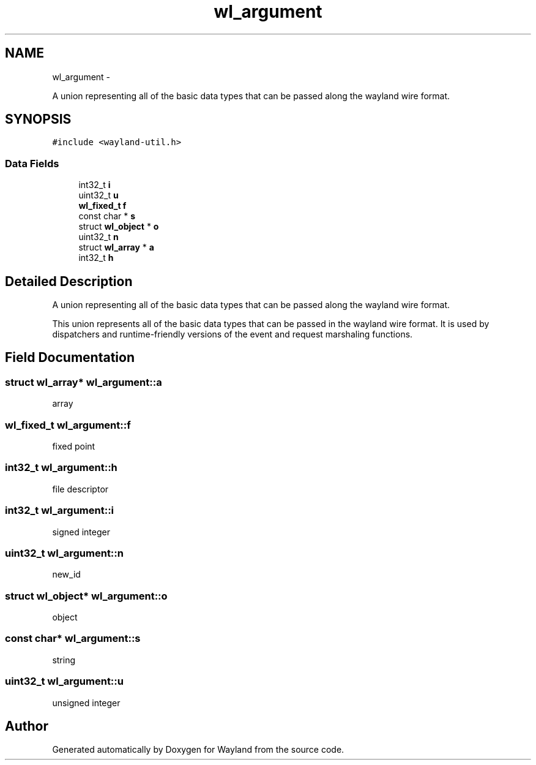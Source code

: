 .TH "wl_argument" 3 "Tue Sep 20 2016" "Version 1.12.0" "Wayland" \" -*- nroff -*-
.ad l
.nh
.SH NAME
wl_argument \- 
.PP
A union representing all of the basic data types that can be passed along the wayland wire format\&.  

.SH SYNOPSIS
.br
.PP
.PP
\fC#include <wayland-util\&.h>\fP
.SS "Data Fields"

.in +1c
.ti -1c
.RI "int32_t \fBi\fP"
.br
.ti -1c
.RI "uint32_t \fBu\fP"
.br
.ti -1c
.RI "\fBwl_fixed_t\fP \fBf\fP"
.br
.ti -1c
.RI "const char * \fBs\fP"
.br
.ti -1c
.RI "struct \fBwl_object\fP * \fBo\fP"
.br
.ti -1c
.RI "uint32_t \fBn\fP"
.br
.ti -1c
.RI "struct \fBwl_array\fP * \fBa\fP"
.br
.ti -1c
.RI "int32_t \fBh\fP"
.br
.in -1c
.SH "Detailed Description"
.PP 
A union representing all of the basic data types that can be passed along the wayland wire format\&. 

This union represents all of the basic data types that can be passed in the wayland wire format\&. It is used by dispatchers and runtime-friendly versions of the event and request marshaling functions\&. 
.SH "Field Documentation"
.PP 
.SS "struct \fBwl_array\fP* wl_argument::a"
array 
.SS "\fBwl_fixed_t\fP wl_argument::f"
fixed point 
.SS "int32_t wl_argument::h"
file descriptor 
.SS "int32_t wl_argument::i"
signed integer 
.SS "uint32_t wl_argument::n"
new_id 
.SS "struct \fBwl_object\fP* wl_argument::o"
object 
.SS "const char* wl_argument::s"
string 
.SS "uint32_t wl_argument::u"
unsigned integer 

.SH "Author"
.PP 
Generated automatically by Doxygen for Wayland from the source code\&.
